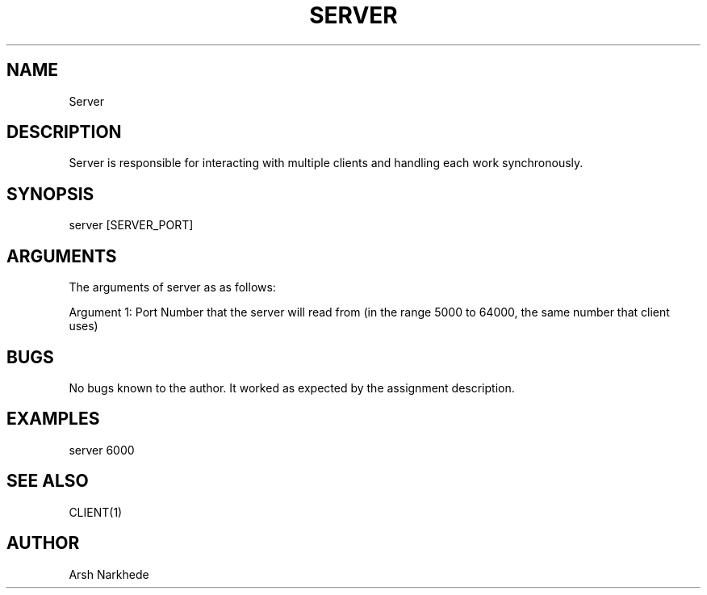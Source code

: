 .TH SERVER 1 "10 November 2022" "Server Man Page"
.SH NAME
Server
.SH DESCRIPTION
Server is responsible for interacting with multiple clients and handling each work synchronously.
.SH SYNOPSIS
server [SERVER_PORT]
.SH ARGUMENTS
The arguments of server as as follows:
.PP
Argument 1: Port Number that the server will read from (in the range 5000 to 64000, the same number that client uses)
.SH BUGS
No bugs known to the author. It worked as expected by the assignment description.
.SH EXAMPLES
.PP
server 6000
.SH SEE ALSO
CLIENT(1)
.SH AUTHOR
Arsh Narkhede